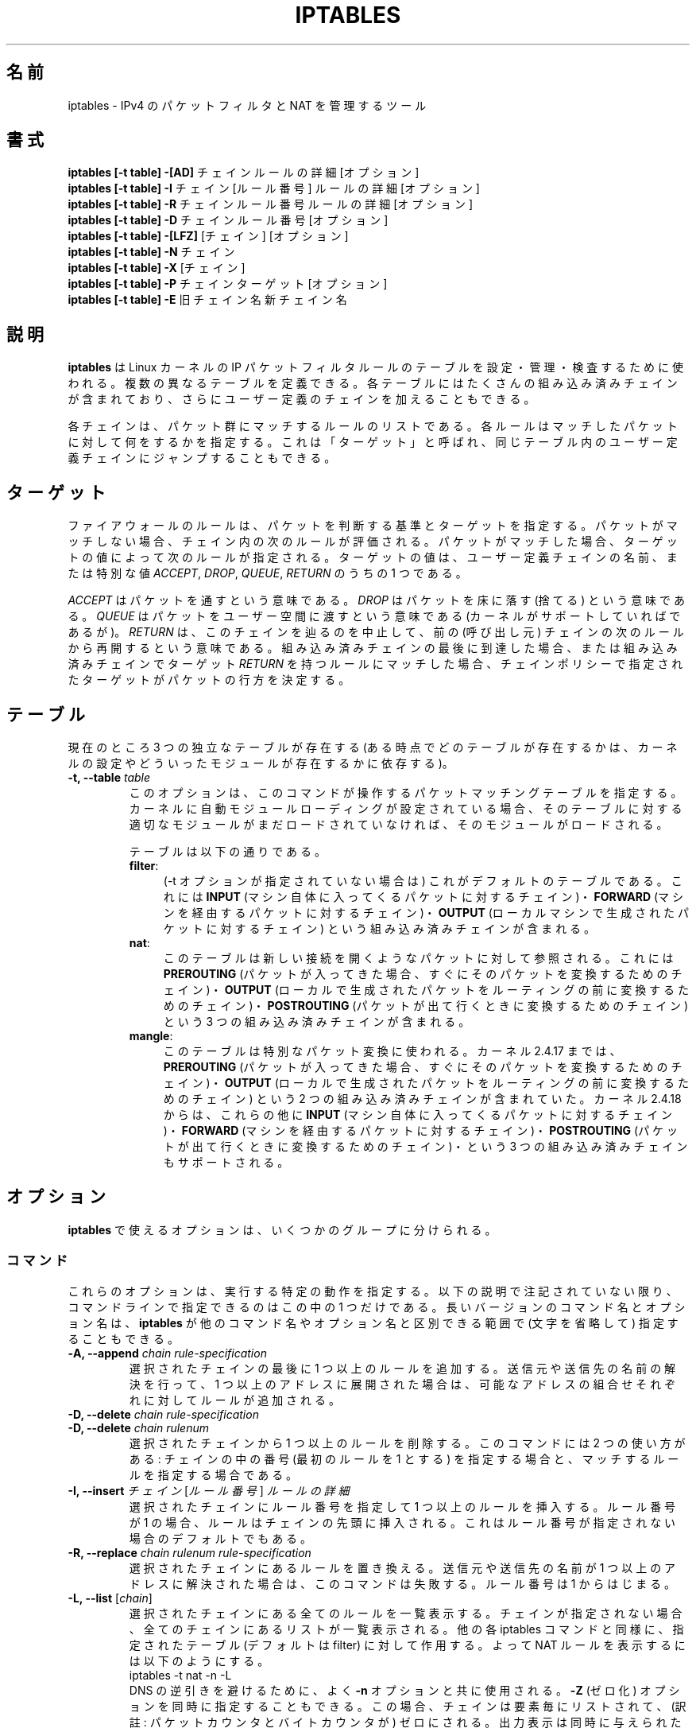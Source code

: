 .\"*******************************************************************
.\"
.\" This file was generated with po4a. Translate the source file.
.\"
.\"*******************************************************************
.TH IPTABLES 8 "Mar 09, 2002" "" ""
.\"
.\" Man page written by Herve Eychenne <rv@wallfire.org> (May 1999)
.\" It is based on ipchains page.
.\" TODO: add a word for protocol helpers (FTP, IRC, SNMP-ALG)
.\"
.\" ipchains page by Paul ``Rusty'' Russell March 1997
.\" Based on the original ipfwadm man page by Jos Vos <jos@xos.nl>
.\"
.\"	This program is free software; you can redistribute it and/or modify
.\"	it under the terms of the GNU General Public License as published by
.\"	the Free Software Foundation; either version 2 of the License, or
.\"	(at your option) any later version.
.\"
.\"	This program is distributed in the hope that it will be useful,
.\"	but WITHOUT ANY WARRANTY; without even the implied warranty of
.\"	MERCHANTABILITY or FITNESS FOR A PARTICULAR PURPOSE.  See the
.\"	GNU General Public License for more details.
.\"
.\"	You should have received a copy of the GNU General Public License
.\"	along with this program; if not, write to the Free Software
.\"	Foundation, Inc., 675 Mass Ave, Cambridge, MA 02139, USA.
.\"
.\"
.SH 名前
iptables \- IPv4 のパケットフィルタと NAT を管理するツール
.SH 書式
\fBiptables [\-t table] \-[AD] \fPチェイン ルールの詳細 [オプション]
.br
\fBiptables [\-t table] \-I \fPチェイン [ルール番号] ルールの詳細 [オプション]
.br
\fBiptables [\-t table] \-R \fPチェイン ルール番号 ルールの詳細 [オプション]
.br
\fBiptables [\-t table] \-D \fPチェイン ルール番号 [オプション]
.br
\fBiptables [\-t table] \-[LFZ] \fP[チェイン] [オプション]
.br
\fBiptables [\-t table] \-N \fPチェイン
.br
\fBiptables [\-t table] \-X \fP[チェイン]
.br
\fBiptables [\-t table] \-P \fPチェイン ターゲット [オプション]
.br
\fBiptables [\-t table] \-E \fP旧チェイン名 新チェイン名
.SH 説明
\fBiptables\fP は Linux カーネルの IP パケットフィルタルールのテーブルを 設定・管理・検査するために使われる。
複数の異なるテーブルを定義できる。 各テーブルにはたくさんの組み込み済みチェインが含まれており、 さらにユーザー定義のチェインを加えることもできる。

各チェインは、パケット群にマッチするルールのリストである。 各ルールは
マッチしたパケットに対して何をするかを指定する。 これは「ターゲット」と
呼ばれ、 同じテーブル内のユーザー定義チェインにジャンプすることもできる。

.SH ターゲット
ファイアウォールのルールは、パケットを判断する基準とターゲットを指定する。
パケットがマッチしない場合、チェイン内の次のルールが評価される。
パケットがマッチした場合、 ターゲットの値によって次のルールが指定される。
ターゲットの値は、ユーザー定義チェインの名前、または特別な値
\fIACCEPT\fP, \fIDROP\fP, \fIQUEUE\fP, \fIRETURN\fP のうちの 1 つである。
.PP
\fIACCEPT\fP はパケットを通すという意味である。
\fIDROP\fP はパケットを床に落す (捨てる) という意味である。
\fIQUEUE\fP はパケットをユーザー空間に渡すという意味である
(カーネルがサポートしていればであるが)。
\fIRETURN\fP は、このチェインを辿るのを中止して、
前の (呼び出し元) チェインの次のルールから再開するという意味である。
組み込み済みチェインの最後に到達した場合、 または組み込み済みチェインで
ターゲット \fIRETURN\fP を持つルールにマッチした場合、
チェインポリシーで指定されたターゲットが パケットの行方を決定する。
.SH テーブル
現在のところ 3 つの独立なテーブルが存在する (ある時点でどのテーブルが存在するかは、 カーネルの設定やどういったモジュールが存在するかに依存する)。
.TP 
\fB\-t, \-\-table \fP\fItable\fP
このオプションは、このコマンドが操作するパケットマッチングテーブルを
指定する。 カーネルに自動モジュールローディングが設定されている場合、
そのテーブルに対する適切なモジュールがまだロードされていなければ、
そのモジュールがロードされる。

テーブルは以下の通りである。
.RS
.TP  .4i
\fBfilter\fP:
(\-t オプションが指定されていない場合は) これがデフォルトのテーブルである。
これには \fBINPUT\fP (マシン自体に入ってくるパケットに対するチェイン)・
\fBFORWARD\fP (マシンを経由するパケットに対するチェイン)・
\fBOUTPUT\fP (ローカルマシンで生成されたパケットに対するチェイン) という
組み込み済みチェインが含まれる。
.TP 
\fBnat\fP:
このテーブルは新しい接続を開くようなパケットに対して参照される。 これには \fBPREROUTING\fP
(パケットが入ってきた場合、すぐにそのパケットを変換するためのチェイン)・ \fBOUTPUT\fP
(ローカルで生成されたパケットをルーティングの前に変換するためのチェイン)・ \fBPOSTROUTING\fP
(パケットが出て行くときに変換するためのチェイン)  という 3 つの組み込み済みチェインが含まれる。
.TP 
\fBmangle\fP:
このテーブルは特別なパケット変換に使われる。 カーネル 2.4.17 までは、
\fBPREROUTING\fP (パケットが入ってきた場合、 すぐにそのパケットを変換する
ためのチェイン)・ \fBOUTPUT\fP (ローカルで生成されたパケットを ルーティン
グの前に変換するためのチェイン) という 2 つの組み込み済みチェインが含ま
れていた。 カーネル 2.4.18 からは、これらの他に \fBINPUT\fP (マシン自体に
入ってくるパケットに対するチェイン)・ \fBFORWARD\fP (マシンを経由するパケッ
トに対するチェイン)・ \fBPOSTROUTING\fP (パケットが出て行くときに変換する
ためのチェイン)・ という 3 つの組み込み済みチェインもサポートされる。
.RE
.SH オプション
\fBiptables\fP で使えるオプションは、いくつかのグループに分けられる。
.SS コマンド
これらのオプションは、実行する特定の動作を指定する。 以下の説明で注記されていない限り、 コマンドラインで指定できるのはこの中の 1 つだけである。
長いバージョンのコマンド名とオプション名は、 \fBiptables\fP が他のコマンド名やオプション名と区別できる範囲で (文字を省略して)
指定することもできる。
.TP 
\fB\-A, \-\-append \fP\fIchain rule\-specification\fP
選択されたチェインの最後に 1 つ以上のルールを追加する。
送信元や送信先の名前の解決を行って、 1 つ以上のアドレスに展開された
場合は、可能なアドレスの組合せそれぞれに対してルールが追加される。
.TP 
\fB\-D, \-\-delete \fP\fIchain rule\-specification\fP
.ns
.TP 
\fB\-D, \-\-delete \fP\fIchain rulenum\fP
選択されたチェインから 1 つ以上のルールを削除する。 このコマンドには 2 つの使い方がある: チェインの中の番号 (最初のルールを 1 とする)
を指定する場合と、 マッチするルールを指定する場合である。
.TP 
\fB\-I, \-\-insert \fP\fIチェイン\fP [\fIルール番号\fP] \fIルールの詳細\fP
選択されたチェインにルール番号を指定して 1 つ以上のルールを挿入する。 ルール番号が 1 の場合、ルールはチェインの先頭に挿入される。
これはルール番号が指定されない場合のデフォルトでもある。
.TP 
\fB\-R, \-\-replace \fP\fIchain rulenum rule\-specification\fP
選択されたチェインにあるルールを置き換える。
送信元や送信先の名前が 1 つ以上のアドレスに解決された場合は、
このコマンドは失敗する。ルール番号は 1 からはじまる。
.TP 
\fB\-L, \-\-list \fP[\fIchain\fP]
選択されたチェインにある全てのルールを一覧表示する。 チェインが指定されない場合、全てのチェインにあるリストが一覧表示される。 他の各 iptables
コマンドと同様に、指定されたテーブル (デフォルトは filter) に対して作用する。 よって NAT ルールを表示するには以下のようにする。
.nf
 iptables \-t nat \-n \-L
.fi
DNS の逆引きを避けるために、よく \fB\-n\fP オプションと共に使用される。
\fB\-Z\fP (ゼロ化) オプションを同時に指定することもできる。この場合、
チェインは要素毎にリストされて、 (訳註: パケットカウンタとバイト
カウンタが) ゼロにされる。出力表示は同時に与えられた他の引き数に
影響される。以下のように、 \fB\-v\fP オプションを指定しない限り、
実際のルールそのものは表示されない。
.nf
 iptables \-L \-v
.fi
.TP 
\fB\-F, \-\-flush \fP[\fIchain\fP]
選択されたチェイン (何も指定されなければテーブル内の全てのチェイン)
の内容を全消去する。これは全てのルールを 1 個ずつ削除するのと
同じである。
.TP 
\fB\-Z, \-\-zero \fP[\fIchain\fP]
すべてのチェインのパケットカウンタとバイトカウンタをゼロにする。 クリアされる直前のカウンタを見るために、 \fB\-L, \-\-list\fP (一覧表示)
オプションと同時に指定することもできる (上記を参照)。
.TP 
\fB\-N, \-\-new\-chain \fP\fIchain\fP
指定した名前でユーザー定義チェインを作成する。 同じ名前のターゲットが既に存在してはならない。
.TP 
\fB\-X, \-\-delete\-chain \fP[\fIchain\fP]
指定したユーザー定義チェインを削除する。 そのチェインが参照されていては
ならない。 チェインを削除する前に、そのチェインを参照しているルールを
削除するか置き換えるかしなければならない。 引き数が与えられない場合、テー
ブルにあるチェインのうち 組み込み済みチェインでないものを全て削除する。
.TP 
\fB\-P, \-\-policy \fP\fIchain target\fP
チェインのポリシーを指定したターゲットに設定する。指定可能なターゲット
は「\fBターゲット\fP」の章を参照すること。 (ユーザー定義ではない) 組み込み
済みチェインにしかポリシーは設定できない。 また、組み込み済みチェインも
ユーザー定義チェインも ポリシーのターゲットに設定することはできない。
.TP 
\fB\-E, \-\-rename\-chain \fP\fIold\-chain new\-chain\fP
ユーザー定義チェインを指定した名前に変更する。 これは見た目だけの変更なので、テーブルの構造には何も影響しない。
.TP 
\fB\-h\fP
ヘルプ。 (今のところはとても簡単な) コマンド書式の説明を表示する。
.SS パラメータ
以下のパラメータは (add, delete, insert, replace, append コマンドで用いられて) ルールの仕様を決める。
.TP 
\fB\-p, \-\-protocol \fP[!] \fIprotocol\fP
ルールで使われるプロトコル、またはチェックされるパケットのプロトコル。 指定できるプロトコルは、 \fItcp\fP, \fIudp\fP, \fIicmp\fP,
\fIall\fP のいずれか 1 つか、数値である。 数値には、これらのプロトコルのどれかないし別のプロトコルを表す 数値を指定することができる。
/etc/protocols にあるプロトコル名も指定できる。 プロトコルの前に "!" を置くと、そのプロトコルを除外するという意味になる。 数値 0
は \fIall\fP と等しい。 プロトコル \fIall\fP は全てのプロトコルとマッチし、 このオプションが省略された際のデフォルトである。
.TP 
\fB\-s, \-\-source \fP[!] \fIaddress\fP[/\fImask\fP]
送信元の指定。 \fIaddress\fP はホスト名 (DNS のようなリモートへの問い合わせで解決する名前を指定するのは非常に良くない)  ・ネットワーク
IP アドレス (/mask を指定する)・ 通常の IP アドレス、のいずれかである。 \fImask\fP はネットワークマスクか、
ネットワークマスクの左側にある 1 の数を指定する数値である。 つまり、 \fI24\fP という mask は \fI255.255.255.0\fP に等しい。
アドレス指定の前に "!" を置くと、そのアドレスを除外するという意味になる。 フラグ \fB\-\-src\fP は、このオプションの別名である。
.TP 
\fB\-d, \-\-destination \fP[!] \fIaddress\fP[/\fImask\fP]
送信先の指定。 書式の詳しい説明については、 \fB\-s\fP (送信元) フラグの説明を参照すること。 フラグ \fB\-\-dst\fP
は、このオプションの別名である。
.TP 
\fB\-j, \-\-jump \fP\fItarget\fP
ルールのターゲット、つまり、パケットがマッチした場合にどうするかを指定
する。ターゲットはユーザー定義チェイン (そのルール自身が入っている
チェイン以外) でも、パケットの行方を即時に決定する特別な組み込み済み
ターゲットでも、拡張されたターゲット (以下の 「\fBターゲットの拡張\fP」 を
参照) でもよい。 このオプションがルールの中で省略された場合、 ルールに
マッチしてもパケットの行方に何も影響しないが、 ルールのカウンタは 1 つ
加算される。
.TP 
\fB\-i, \-\-in\-interface \fP[!] \fIname\fP
パケットを受信することになるインターフェース名 (\fBINPUT\fP, \fBFORWARD\fP,
\fBPREROUTING\fP チェインに入るパケットのみ)。インターフェース名の前に
"!" を置くと、 そのインターフェースを除外するという意味になる。
インターフェース名が "+" で終っている場合、 その名前で始まる任意の
インターフェース名にマッチする。このオプションが省略された場合、
任意のインターフェース名にマッチする。
.TP 
\fB\-o, \-\-out\-interface \fP[!] \fIname\fP
パケットを送信することになるインターフェース名 (\fBFORWARD\fP, \fBOUTPUT\fP, \fBPOSTROUTING\fP
チェインに入るパケットのみ)。 インターフェース名の前に "!" を置くと、 そのインターフェースを除外するという意味になる。 インターフェース名が
"+" で終っている場合、 その名前で始まる任意のインターフェース名にマッチする。 このオプションが省略された場合、
任意のインターフェース名にマッチする。
.TP 
\fB[!]  \-f, \-\-fragment\fP
このオプションは、分割されたパケット (fragmented packet) のうち 2 番目以降のパケットだけを参照するルールであることを意味する。
このようなパケット (または ICMP タイプのパケット) は 送信元・送信先ポートを知る方法がないので、
送信元や送信先を指定するようなルールにはマッチしない。 "\-f" フラグの前に "!" を置くと、 分割されたパケットのうち最初のものか、
分割されていないパケットだけにマッチする。
.TP 
\fB\-c, \-\-set\-counters \fP\fIPKTS BYTES\fP
このオプションを使うと、 (\fBinsert\fP, \fBappend\fP, \fBreplace\fP 操作において) 管理者はパケットカウンタとバイトカウンタを
初期化することができる。
.SS その他のオプション
その他に以下のオプションを指定することができる:
.TP 
\fB\-v, \-\-verbose\fP
詳細な出力を行う。 list コマンドの際に、インターフェース名・ (もしあれば) ルールのオプション・TOS マスクを表示させる。
パケットとバイトカウンタも表示される。 添字 'K', 'M', 'G' は、 それぞれ 1000, 1,000,000, 1,000,000,000
倍を表す (これを変更する \fB\-x\fP フラグも見よ)。 このオプションを append, insert, delete, replace
コマンドに適用すると、 ルールについての詳細な情報を表示する。
.TP 
\fB\-n, \-\-numeric\fP
数値による出力を行う。 IP アドレスやポート番号を数値によるフォーマット
で表示する。 デフォルトでは、iptables は (可能であれば) これらの情報を
ホスト名・ネットワーク名・サービス名で表示しようとする。
.TP 
\fB\-x, \-\-exact\fP
厳密な数値で表示する。 パケットカウンタとバイトカウンタを、 K (1000 の何倍か)・M (1000K の何倍か)・G (1000M の何倍か)
ではなく、 厳密な値で表示する。 このオプションは、 \fB\-L\fP コマンドとしか関係しない。
.TP 
\fB\-\-line\-numbers\fP
ルールを一覧表示する際、そのルールがチェインのどの位置にあるかを表す 行番号を各行の始めに付加する。
.TP 
\fB\-\-modprobe=command\fP
チェインにルールを追加または挿入する際に、 (ターゲットやマッチングの拡張などで) 必要なモジュールをロードするために使う \fBcommand\fP
を指定する。
.SH マッチングの拡張
iptables は拡張されたパケットマッチングモジュールを使うことができる。 これらのモジュールは 2 種類の方法でロードされる: モジュールは、
\fB\-p\fP または \fB\-\-protocol\fP で暗黙のうちに指定されるか、 \fB\-m\fP または \fB\-\-match\fP
の後にモジュール名を続けて指定される。 これらのモジュールの後ろには、モジュールに応じて 他のいろいろなコマンドラインオプションを指定することができる。
複数の拡張マッチングモジュールを一行で指定することができる。 また、モジュールに特有のヘルプを表示させるためには、 モジュールを指定した後で \fB\-h\fP
または \fB\-\-help\fP を指定すればよい。

以下の拡張がベースパッケージに含まれている。大部分のものは、 \fB!\fP を
前におくことによってマッチングの意味を逆にできる。
.SS ah
このモジュールは IPSec パケットの AH ヘッダーの SPI 値にマッチする。
.TP 
\fB\-\-ahspi \fP[!] \fIspi\fP[:\fIspi\fP]
.SS conntrack
このモジュールは、接続追跡 (connection tracking) と組み合わせて用いると、 "state" マッチよりもさらに多くの、
パケットについての接続追跡状態を知ることができる (この機能をサポートしたカーネルのもとで iptables がコンパイルされた場合
にのみ、このモジュールは存在する)。
.TP 
\fB\-\-ctstate \fP\fIstate\fP
state は、マッチング対象となる、コンマ区切りの接続状態リストである。 指定可能な state は以下の通り。 \fBINVALID\fP:
メモリを使い果たした為や、 既知の接続とは対応しない ICMP エラーなど、 何らかの理由によりパケットが識別できない。 \fBESTABLISHED\fP:
このパケットは、過去双方向にパケットがやり取りされた接続に属するパケットである。 \fBNEW\fP: このパケットが新しい接続を開始したか、
双方向にはパケットがやり取りされていない接続に属するパケットである。 \fBRELATED\fP: このパケットが新しい接続を開始しているが、 FTP
データ転送や ICMP エラーのように、既存の接続に関係している。 \fBSNAT\fP:
仮想的な状態であり、書き換え前の送信元アドレスが応答の宛先アドレスと 異なる場合にマッチする。 \fBDNAT\fP:
仮想的な状態であり、書き換え前の宛先アドレスが応答の送信元アドレスと 異なる場合にマッチする。
.TP 
\fB\-\-ctproto \fP\fIproto\fP
(名前または数値で) 指定されたプロトコルにマッチする。
.TP 
\fB\-\-ctorigsrc \fP\fI[!] address[/mask]\fP
書き換え前の送信元アドレスにマッチする。
.TP 
\fB\-\-ctorigdst \fP\fI[!] address[/mask]\fP
書き換え前の宛先アドレスにマッチする。
.TP 
\fB\-\-ctreplsrc \fP\fI[!] address[/mask]\fP
応答の送信元アドレスにマッチする。
.TP 
\fB\-\-ctrepldst \fP\fI[!] address\fP\fB[/\fP\fImask\fP\fB]\fP
応答の宛先アドレスにマッチする。
.TP 
\fB\-\-ctstatus \fP\fI[NONE|EXPECTED|SEEN_REPLY|ASSURED][,...]\fP
接続追跡の内部的な状態にマッチする。
.TP 
\fB\-\-ctexpire \fP\fItime[:time]\fP
有効期間の残り秒数、またはその範囲(両端を含む)にマッチする。
.SS dscp
このモジュールは、IP ヘッダーの TOS フィールド内にある、 6 bit の DSCP フィールドにマッチする。 IETF では DSCP が
TOS に取って代わった。
.TP 
\fB\-\-dscp \fP\fIvalue\fP
(10 進または 16 進の) 数値 [0\-63] にマッチする。
.TP 
\fB\-\-dscp\-class \fP\fIDiffServ Class\fP
DiffServ クラスにマッチする。 値は BE, EF, AFxx, CSx クラスのいずれかである。
これらは、対応する数値で指定するのと同じである。
.SS esp
このモジュールは IPSec パケットの ESP ヘッダーの SPI 値にマッチする。
.TP 
\fB\-\-espspi \fP[!] \fIspi\fP[:\fIspi\fP]
.SS helper
このモジュールは、指定された接続追跡ヘルパーモジュールに 関連するパケットにマッチする。
.TP 
\fB\-\-helper \fP\fIstring\fP
指定された接続追跡ヘルパーモジュールに 関連するパケットにマッチする。
.RS
.PP
デフォルトのポートを使った ftp\-セッションに関連するパケットでは、 string に "ftp" と書ける。 他のポートでは "\-ポート番号"
を値に付け加える。 すなわち "ftp\-2121" となる。
.PP
他の接続追跡ヘルパーでも同じルールが適用される。
.RE
.SS icmp
この拡張は `\-\-protocol icmp' が指定された場合にロードされ、 以下のオプションが提供される:
.TP 
\fB\-\-icmp\-type \fP[!] \fItypename\fP
ICMP タイプを指定できる。タイプ指定には、 数値の ICMP タイプ、または以下のコマンド で表示される ICMP タイプ名を指定できる。
.nf
 iptables \-p icmp \-h
.fi
.SS length
このモジュールは、指定されたパケット長、またはその範囲にマッチする。
.TP 
\fB\-\-length \fP\fIlength\fP[:\fIlength\fP]
.SS limit
このモジュールは、トークンバケツフィルタを使い、 単位時間あたり制限され
た回数だけマッチする。 この拡張を使ったルールは、(`!' フラグが指定され
ない限り) 制限に達するまでマッチする。 例えば、このモジュールはログ記録
を制限するために \fBLOG\fP ターゲットと組み合わせて使うことができる。
.TP 
\fB\-\-limit \fP\fIrate\fP
単位時間あたりの平均マッチ回数の最大値。 数値で指定され、添字 `/second', `/minute', `/hour', `/day'
を付けることもできる。 デフォルトは 3/hour である。
.TP 
\fB\-\-limit\-burst \fP\fInumber\fP
パケットがマッチする回数の最大初期値: 上のオプションで指定した制限に
達しなければ、 その度ごとに、この数値になるまで 1 個ずつ増やされる。
デフォルトは 5 である。
.SS mac
.TP 
\fB\-\-mac\-source \fP[!] \fIaddress\fP
送信元 MAC アドレスにマッチする。 \fIaddress\fP は XX:XX:XX:XX:XX:XX と
いう形式でなければならない。イーサーネットデバイスから入ってくるパケッ
トで、 \fBPREROUTING\fP, \fBFORWARD\fP, \fBINPUT\fP チェインに入るパケットにしか
意味がない。
.SS mark
このモジュールはパケットに関連づけられた netfilter の mark フィールドにマッチする (このフィールドは、以下の \fBMARK\fP
ターゲットで設定される)。
.TP 
\fB\-\-mark \fP\fIvalue\fP[/\fImask\fP]
指定された符号なし mark 値のパケットにマッチする (mask が指定されると、比較の前に mask との論理積 (AND) がとられる)。
.SS multiport
このモジュールは送信元や送信先のポートの集合にマッチする。 ポートは 15 個まで指定できる。 このモジュールは \fB\-p tcp\fP または \fB\-p
udp\fP と組み合わせて使うことしかできない。
.TP 
\fB\-\-source\-ports \fP\fIport\fP[,\fIport\fP[,\fIport\fP...]]
送信元ポートが指定されたポートのうちのいずれかであればマッチする。 フラグ \fB\-\-sports\fP は、このオプションの便利な別名である。
.TP 
\fB\-\-destination\-ports \fP\fIport\fP[,\fIport\fP[,\fIport\fP...]]
宛先ポートが指定されたポートのうちのいずれかであればマッチする。
フラグ \fB\-\-dports\fP は、このオプションの便利な別名である。
.TP 
\fB\-\-ports \fP\fIport\fP[,\fIport\fP[,\fIport\fP...]]
送信元ポートと宛先ポートが等しく、 かつそのポートが指定されたポートの
うちのいずれかであればマッチする。
.SS owner
このモジュールは、ローカルで生成されたパケットに付いて、 パケット生成者のいろいろな特性に対してマッチを行う。 これは \fBOUTPUT\fP
チェインのみでしか有効でない。 また、(ICMP ping 応答のような) パケットは、 所有者がいないので絶対にマッチしない。
.TP 
\fB\-\-uid\-owner \fP\fIuserid\fP
指定された実効ユーザー ID のプロセスにより パケットが生成されている場合にマッチする。
.TP 
\fB\-\-gid\-owner \fP\fIgroupid\fP
指定された実効グループ ID のプロセスにより パケットが生成されている場合にマッチする。
.TP 
\fB\-\-pid\-owner \fP\fIprocessid\fP
指定されたプロセス ID のプロセスにより パケットが生成されている場合にマッチする。
.TP 
\fB\-\-sid\-owner \fP\fIsessionid\fP
指定されたセッショングループのプロセスにより パケットが生成されている場合にマッチする。
.TP 
\fB\-\-cmd\-owner \fP\fIname\fP
指定されたコマンド名を持つプロセスにより パケットが生成されている場合にマッチする (この機能をサポートしたカーネルのもとで iptables
がコンパイルされた場合 にのみ、このモジュールは存在する)。
.SS physdev
このモジュールは、ブリッジデバイスのスレーブにされた、 ブリッジポートの入出力デバイスにマッチする。 このモジュールは、ブリッジによる透過的な IP
ファイアウォールの基盤の一部であり、 カーネルバージョン 2.5.44 以降でのみ有効である。
.TP 
\fB\-\-physdev\-in name\fP
パケットが受信されるブリッジのポート名 (\fBINPUT\fP, \fBFORWARD\fP, \fBPREROUTING\fP チェインに入るパケットのみ)。
インターフェース名が "+" で終っている場合、 その名前で始まる任意のインターフェース名にマッチする。
ブリッジデバイスを通して受け取られなかったパケットは、 \&'!' が指定されていない限り、このオプションにマッチしない。
.TP 
\fB\-\-physdev\-out name\fP
パケットを送信することになるブリッジのポート名 (\fBFORWARD\fP, \fBOUTPUT\fP, \fBPOSTROUTING\fP
チェインに入るパケットのみ)。 インターフェース名が "+" で終っている場合、 その名前で始まる任意のインターフェース名にマッチする。 \fBnat\fP
と \fBmangle\fP テーブルの \fBOUTPUT\fP チェインではブリッジの出力ポートにマッチさせることができないが、 \fBfilter\fP テーブルの
\fBOUPUT\fP チェインではマッチ可能である。 パケットがブリッジデバイスから送られなかった場合、 またはパケットの出力デバイスが不明であった場合は、
\&'!' が指定されていない限り、パケットはこのオプションにマッチしない。
.TP 
\fB\-\-physdev\-is\-in\fP
パケットがブリッジインターフェースに入った場合にマッチする。
.TP 
\fB\-\-physdev\-is\-out\fP
パケットがブリッジインターフェースから出ようとした場合にマッチする。
.TP 
\fB\-\-physdev\-is\-bridged\fP
パケットがブリッジされることにより、 ルーティングされなかった場合にマッチする。 これは FORWARD, POSTROUTING
チェインにおいてのみ役立つ。
.SS pkttype
このモジュールは、リンク層のパケットタイプにマッチする。
.TP 
\fB\-\-pkt\-type \fP\fI[unicast|broadcast|multicast]\fP
.SS state
このモジュールは、接続追跡 (connection tracking) と組み合わせて用いると、 パケットについての接続追跡状態を知ることができる。
.TP 
\fB\-\-state \fP\fIstate\fP
state は、マッチングを行うための、コンマで区切られた接続状態のリストである。 指定可能な state は以下の通り。 \fBINVALID\fP:
このパケットは既知の接続と関係していない。 \fBESTABLISHED\fP:
このパケットは、過去双方向にパケットがやり取りされた接続に属するパケットである。 \fBNEW\fP: このパケットが新しい接続を開始したか、
双方向にはパケットがやり取りされていない接続に属するパケットである。 \fBRELATED\fP: このパケットが新しい接続を開始しているが、 FTP
データ転送や ICMP エラーのように、既存の接続に関係している。
.SS tcp
これらの拡張は `\-\-protocol tcp' が指定され場合にロードされ、 以下のオプションが提供される:
.TP 
\fB\-\-source\-port \fP[!] \fIport\fP[:\fIport\fP]
送信元ポートまたはポート範囲の指定。 サービス名またはポート番号を指定で
きる。 \fIport\fP:\fIport\fP という形式で、2 つの番号を含む範囲を指定すること
もできる。 最初のポートを省略した場合、"0" を仮定する。 最後のポートを
省略した場合、"65535" を仮定する。 最初のポートが最後のポートより大きい
場合、2 つは入れ換えられる。 フラグ \fB\-\-sport\fP は、このオプションの便利
な別名である。
.TP 
\fB\-\-destination\-port \fP[!] \fIport\fP[:\fIport\fP]
送信先ポートまたはポート範囲の指定。 フラグ \fB\-\-dport\fP は、このオプションの便利な別名である。
.TP 
\fB\-\-tcp\-flags \fP[!] \fImask\fP \fIcomp\fP
TCP フラグが指定されたものと等しい場合にマッチする。 第 1 引き数は評価
対象とするフラグで、コンマ区切りのリストである。 第 2 引き数は必ず設定
しなければならないフラグで、コンマ区切りのリストである。 指定できるフラ
グは \fBSYN ACK FIN RST URG PSH ALL NONE\fP である。 よって、コマンド
.nf
 iptables \-A FORWARD \-p tcp \-\-tcp\-flags SYN,ACK,FIN,RST SYN
.fi
は、SYN フラグが設定され ACK, FIN, RST フラグが設定されていない パケットにのみマッチする。
.TP 
\fB[!] \-\-syn\fP
SYN ビットが設定され ACK と RST ビットがクリアされている TCP パケットに
のみマッチする。このようなパケットは TCP 接続の開始要求に使われる。例え
ば、あるインターフェースに入ってくるこのようなパケットをブロックすれば、
内側への TCP 接続は禁止されるが、外側への TCP 接続には影響しない。 これ
は \fB\-\-tcp\-flags SYN,RST,ACK SYN\fP と等しい。 "\-\-syn" の前に "!" フラグ
を置くと、 SYN ビットがクリアされ ACK と RST ビットが設定されている
TCP パケットにのみマッチする。
.TP 
\fB\-\-tcp\-option \fP[!] \fInumber\fP
TCP オプションが設定されている場合にマッチする。
.TP 
\fB\-\-mss \fP\fIvalue\fP[:\fIvalue\fP]
指定された MSS 値 (の範囲) を持つ TCP の SYN または SYN/ACK パケットにマッチする。 MSS
は接続に対するパケットの最大サイズを制御する。
.SS tos
このモジュールは IP ヘッダーの 8 ビットの (つまり上位ビットを含む)  Type of Service フィールドにマッチする。
.TP 
\fB\-\-tos \fP\fItos\fP
引き数は、マッチを行う標準的な名前でも数値でもよい (名前のリストを見るには
.br
 iptables \-m tos \-h
.br
を使うこと)。
.SS ttl
このモジュールは IP ヘッダーの time to live フィールドにマッチする。
.TP 
\fB\-\-ttl \fP\fIttl\fP
指定された TTL 値にマッチする。
.SS udp
これらの拡張は `\-\-protocol udp' が指定された場合にロードされ、 以下のオプションが提供される:
.TP 
\fB\-\-source\-port \fP[!] \fIport\fP[:\fIport\fP]
送信元ポートまたはポート範囲の指定。 詳細は TCP 拡張の \fB\-\-source\-port\fP オプションの説明を参照すること。
.TP 
\fB\-\-destination\-port \fP[!] \fIport\fP[:\fIport\fP]
送信先ポートまたはポート範囲の指定。 詳細は TCP 拡張の \fB\-\-destination\-port\fP オプションの説明を参照すること。
.SS unclean
このモジュールにはオプションがないが、 おかしく正常でないように見えるパケットにマッチする。 これは実験的なものとして扱われている。
.SH ターゲットの拡張
iptables は拡張ターゲットモジュールを使うことができる: 以下のものが、標準的なディストリビューションに含まれている。
.SS DNAT
このターゲットは \fBnat\fP テーブルの \fBPREROUTING\fP, \fBOUTPUT\fP チェイン、これらのチェインから呼び出される
ユーザー定義チェインのみで有効である。 このターゲットはパケットの送信先アドレスを修正する (この接続の以降のパケットも修正して分からなく
(mangle) する)。 さらに、ルールによるチェックを止めさせる。 このターゲットにはオプションが 1 種類ある:
.TP 
\fB\-\-to\-destination \fP\fIipaddr\fP[\-\fIipaddr\fP][:\fIport\fP\-\fIport\fP]
1 つの新しい送信先 IP アドレス、または IP アドレスの範囲が指定できる。 ポートの範囲を指定することもできる (これはルールで \fB\-p
tcp\fP または \fB\-p udp\fP を指定している場合にのみ有効)。 ポートの範囲が指定されていない場合、送信先ポートは変更されない。
.RS
.PP
複数の \-\-to\-destination オプションを指定することができる。 アドレスの範囲によって、 もしくは複数の \-\-to\-destination
オプションによって 2 つ以上の送信先アドレスを指定した場合、 それらのアドレスを使った単純なラウンド・ロビン (順々に循環させる) がおこなわれる。
.SS DSCP
このターゲットは、IPv4 パケットの TOS ヘッダーにある DSCP ビットの値の書き換えを可能にする。 これはパケットを操作するので、mangle
テーブルでのみ使用できる。
.TP 
\fB\-\-set\-dscp \fP\fIvalue\fP
DSCP フィールドの数値を設定する (10 進または 16 進)。
.TP 
\fB\-\-set\-dscp\-class \fP\fIclass\fP
DSCP フィールドの DiffServ クラスを設定する。
.SS ECN
このターゲットは ECN ブラックホール問題への対処を可能にする。 mangle テーブルでのみ使用できる。
.TP 
\fB\-\-ecn\-tcp\-remove\fP
TCP ヘッダーから全ての ECN ビット (訳注: ECE/CWR フラグ) を取り除く。 当然、 \fB\-p tcp\fP
オプションとの組合わせでのみ使用できる。
.SS LOG
マッチしたパケットをカーネルログに記録する。 このオプションがルールに対して設定されると、 Linux カーネルはマッチしたパケットについての
(大部分の IP ヘッダーフィールドのような) 何らかの情報を カーネルログに表示する (カーネルログは \fIdmesg\fP または
\fIsyslogd\fP(8)  で見ることができる)。 これは "非終了ターゲット" である。 すなわち、ルールの検討は、次のルールへと継続される。
よって、拒否するパケットをログ記録したければ、 同じマッチング判断基準を持つ 2 つのルールを使用し、 最初のルールで LOG ターゲットを、
次のルールで DROP (または REJECT) ターゲットを指定する。
.TP 
\fB\-\-log\-level \fP\fIlevel\fP
ログ記録のレベル (数値て指定するか、(名前で指定する場合は)
\fIsyslog.conf\fP(5) を参照すること)。
.TP 
\fB\-\-log\-prefix \fP\fIprefix\fP
指定したプレフィックスをログメッセージの前に付ける。
プレフィックスは 29 文字までの長さで、
ログの中でメッセージを区別するのに役立つ。
.TP 
\fB\-\-log\-tcp\-sequence\fP
TCP シーケンス番号をログに記録する。 ログがユーザーから読める場合、セキュリティ上の危険がある。
.TP 
\fB\-\-log\-tcp\-options\fP
TCP パケットヘッダのオプションをログに記録する。
.TP 
\fB\-\-log\-ip\-options\fP
IP パケットヘッダーのオプションをログに記録する。
.SS MARK
パケットに関連づけられた netfilter の mark 値を設定する。 \fBmangle\fP テーブルのみで有効である。 例えば、iproute2
と組み合わせて使うことができる。
.TP 
\fB\-\-set\-mark \fP\fImark\fP
.SS MASQUERADE
このターゲットは \fBnat\fP テーブルの \fBPOSTROUTING\fP チェインのみで有効である。 動的割り当て IP (ダイヤルアップ)
接続の場合にのみ使うべきである。 固定 IP アドレスならば、SNAT ターゲットを使うべきである。
マスカレーディングは、パケットが送信されるインターフェースの IP アドレスへのマッピングを指定するのと同じであるが、
インターフェースが停止した場合に接続を\fI忘れる\fPという効果がある。 次のダイヤルアップでは同じインターフェースアドレスになる可能性が低い
(そのため、前回確立された接続は失われる) 場合、 この動作は正しい。 このターゲットにはオプションが 1 つある。
.TP 
\fB\-\-to\-ports \fP\fIport\fP[\-\fIport\fP]
このオプションは、使用する送信元ポートの範囲を指定し、 デフォルトの \fBSNAT\fP 送信元ポートの選択方法 (上記) よりも優先される。 ルールが
\fB\-p tcp\fP または \fB\-p udp\fP を指定している場合にのみ有効である。
.SS MIRROR
実験的なデモンストレーション用のターゲットであり、 IP ヘッダーの送信元と送信先フィールドを入れ換え、 パケットを再送信するものである。 これは
\fBINPUT\fP, \fBFORWARD\fP, \fBPREROUTING\fP チェインと、これらのチェインから呼び出される
ユーザー定義チェインだけで有効である。 ループ等の問題を回避するため、外部に送られるパケットは いかなるパケットフィルタリングチェイン・接続追跡・NAT
からも 監視\fBされない\fP。
.SS REDIRECT
このターゲットは、 \fBnat\fP テーブル内の \fBPREROUTING\fP チェイン及び \fBOUTPUT\fP
チェイン、そしてこれらチェインから呼び出される ユーザー定義チェインでのみ有効である。 このターゲットはパケットの送信先 IP アドレスを マシン自身の
IP アドレスに変換する。 (ローカルで生成されたパケットは、アドレス 127.0.0.1 にマップされる)。 このターゲットにはオプションが 1
つある:
.TP 
\fB\-\-to\-ports \fP\fIport\fP[\-\fIport\fP]
このオプションは使用される送信先ポート・ポート範囲・複数ポートを指定する。 このオプションが指定されない場合、送信先ポートは変更されない。 ルールが
\fB\-p tcp\fP または \fB\-p udp\fP を指定している場合にのみ有効である。
.SS REJECT
マッチしたパケットの応答としてエラーパケットを送信するために使われる。
エラーパケットを送らなければ、 \fBDROP\fP と同じであり、TARGET を終了し、
ルールの検討を終了する。 このターゲットは、 \fBINPUT\fP, \fBFORWARD\fP,
\fBOUTPUT\fP チェインと、これらのチェインから呼ばれる ユーザー定義チェイン
だけで有効である。以下のオプションは、返されるエラーパケットの特性を
制御する。
.TP 
\fB\-\-reject\-with \fP\fItype\fP
type として指定可能なものは
.nf
\fBicmp\-net\-unreachable\fP
\fBicmp\-host\-unreachable\fP
\fBicmp\-port\-unreachable\fP
\fBicmp\-proto\-unreachable\fP
\fBicmp\-net\-prohibited\fP
\fBicmp\-host\-prohibited or\fP
\fBicmp\-admin\-prohibited (*)\fP
.fi
であり、適切な ICMP エラーメッセージを返す (\fBport\-unreachable\fP がデフォルトである)。 TCP
プロトコルにのみマッチするルールに対して、オプション \fBtcp\-reset\fP を使うことができる。 このオプションを使うと、TCP RST
パケットが送り返される。 主として \fIident\fP (113/tcp) による探査を阻止するのに役立つ。 \fIident\fP による探査は、壊れている
(メールを受け取らない) メールホストに メールが送られる場合に頻繁に起こる。
.RS
.PP
(*) icmp\-admin\-prohibited をサポートしないカーネルで、 icmp\-admin\-prohibited を使用すると、
REJECT ではなく単なる DROP になる。
.SS SNAT
このターゲットは \fBnat\fP テーブルの \fBPOSTROUTING\fP チェインのみで有効である。
このターゲットはパケットの送信元アドレスを修正させる (この接続の以降のパケットも修正して分からなく (mangle) する)。
さらに、ルールが評価を中止するように指示する。 このターゲットにはオプションが 1 種類ある:
.TP 
\fB\-\-to\-source  \fP\fIipaddr\fP[\-\fIipaddr\fP][:\fIport\fP\-\fIport\fP]
1 つの新しい送信元 IP アドレス、または IP アドレスの範囲が指定できる。 ポートの範囲を指定することもできる (ルールが \fB\-p tcp\fP
または \fB\-p udp\fP を指定している場合にのみ有効)。 ポートの範囲が指定されていない場合、 512 未満の送信元ポートは、他の 512
未満のポートにマッピングされる。 512 〜 1023 までのポートは、1024 未満のポートにマッピングされる。 それ以外のポートは、1024
以上のポートにマッピングされる。 可能であれば、ポートの変換は起こらない。
.RS
.PP
複数の \-\-to\-source オプションを指定することができる。 アドレスの範囲によって、 もしくは複数の \-\-to\-source オプションによって
2 つ以上の送信元アドレスを指定した場合、 それらのアドレスを使った単純なラウンド・ロビン (順々に循環させる) がおこなわれる。
.SS TCPMSS
このターゲットを用いると、TCP の SYN パケットの MSS 値を書き換え、 そのコネクションの最大サイズ (通常は、送信インターフェースの MTU
から 40 引いた値)  を制御できる。 もちろん \fB\-p tcp\fP と組み合わせてしか使えない。
.br
このターゲットは犯罪的に頭のいかれた ISP や ICMP Fragmentation Needed パケットをブロックしてしまうサーバーを
乗り越えるために使用する。 Linux ファイアウォール/ルーターでは何も問題がないのに、 そこにぶら下がるマシンでは以下のように大きなパケットを
やりとりできないというのが、この問題の兆候である。
.PD 0
.RS 0.1i
.TP  0.3i
1)
ウェブ・ブラウザで接続が、何のデータも受け取らずにハングする
.TP 
2)
短いメールは問題ないが、長いメールがハングする
.TP 
3)
ssh は問題ないが、scp は最初のハンドシェーク後にハングする
.RE
.PD
回避方法: このオプションを有効にし、以下のようなルールを ファイアウォールの設定に追加する。
.nf
 iptables \-A FORWARD \-p tcp \-\-tcp\-flags SYN,RST SYN \e
             \-j TCPMSS \-\-clamp\-mss\-to\-pmtu
.fi
.TP 
\fB\-\-set\-mss \fP\fIvalue\fP
MSS オプションの値に指定した値を明示的に設定する。
.TP 
\fB\-\-clamp\-mss\-to\-pmtu\fP
自動的に、MSS 値を (path_MTU \- 40) に強制する。
.TP 
これらのオプションはどちらか 1 つしか指定できない。
.SS TOS
IP ヘッダーの 8 ビットの Type of Service フィールドを設定するために使われる。 \fBmangle\fP テーブルのみで有効である。
.TP 
\fB\-\-set\-tos \fP\fItos\fP
TOS を番号で指定することができる。 また、
.nf
 iptables \-j TOS \-h
.fi
を実行して得られる、使用可能な TOS 名の一覧にある TOS 名も指定できる。
.SS ULOG
このターゲットは、マッチしたパケットを ユーザー空間でログ記録する機能を提供する。 このターゲットがルールに設定されると、 Linux
カーネルは、そのパケットを \fInetlink\fP ソケットを用いてマルチキャストする。 そして、1 つ以上のユーザー空間プロセスが
いろいろなマルチキャストグループに登録をおこない、 パケットを受信する。 LOG と同様、これは "非終了ターゲット" であり、
ルールの検討は次のルールへと継続される。
.TP 
\fB\-\-ulog\-nlgroup \fP\fInlgroup\fP
パケットを送信する netlink グループ (1\-32) を指定する。 デフォルトの値は 1 である。
.TP 
\fB\-\-ulog\-prefix \fP\fIprefix\fP
指定したプレフィックスをログメッセージの前に付ける。 32 文字までの指定できる。 ログの中でメッセージを区別するのに便利である。
.TP 
\fB\-\-ulog\-cprange \fP\fIsize\fP
ユーザー空間にコピーするパケットのバイト数。 値が 0 の場合、サイズに関係なく全パケットをコピーする。 デフォルトは 0 である。
.TP 
\fB\-\-ulog\-qthreshold \fP\fIsize\fP
カーネル内部のキューに入れられるパケットの数。 例えば、この値を 10 にした場合、 カーネル内部で 10 個のパケットをまとめ、 1 つの
netlink マルチパートメッセージとしてユーザー空間に送る。 (過去のものとの互換性のため) デフォルトは 1 である。
.br
.SH 返り値
いろいろなエラーメッセージが標準エラーに表示される。 正しく機能した場合、終了コードは 0 である。
不正なコマンドラインパラメータによりエラーが発生した場合は、 終了コード 2 が返される。 その他のエラーの場合は、終了コード 1 が返される。
.SH バグ
バグ? バグって何? ;\-)  えーと…、sparc64 ではカウンター値が信頼できない。
.SH "IPCHAINS との互換性"
\fBiptables\fP は、Rusty Russell の ipchains と非常によく似ている。 大きな違いは、チェイン \fBINPUT\fP と
\fBOUTPUT\fP が、それぞれローカルホストに入ってくるパケットと、 ローカルホストから出されるパケットのみしか調べないという点である。
よって、(INPUT と OUTPUT の両方のチェインを起動する ループバックトラフィックを除く)  全てのパケットは 3 つあるチェインのうち 1
しか通らない。 以前は (ipchains では)、 フォワードされるパケットは 3 つのチェイン全てを通っていた。
.PP
その他の大きな違いは、 \fB\-i\fP で入力インターフェース、 \fB\-o\fP で出力インターフェースを参照すること、 そしてともに \fBFORWARD\fP
チェインに入るパケットに対して指定可能な点である。
.PP
NAT のいろいろな形式が分割された。 オプションの拡張モジュールとともに デフォルトの「フィルタ」テーブルを用いた場合、 \fBiptables\fP
は純粋なパケットフィルタとなる。 これは、以前みられた IP マスカレーディングとパケットフィルタリングの 組合せによる混乱を簡略化する。
よって、オプション
.nf
 \-j MASQ
 \-M \-S
 \-M \-L
.fi
は別のものとして扱われる。 iptables では、その他にもいくつかの変更がある。
.SH 関連項目
\fBiptables\-save\fP(8), \fBiptables\-restore\fP(8), \fBip6tables\fP(8),
\fBip6tables\-save\fP(8), \fBip6tables\-restore\fP(8).
.P
パケットフィルタリングについての詳細な iptables の使用法を
説明している packet\-filtering\-HOWTO。
NAT について詳細に説明している NAT\-HOWTO。
標準的な配布には含まれない拡張の詳細を 説明している
netfilter\-extensions\-HOWTO。
内部構造について詳細に説明している netfilter\-hacking\-HOWTO。
.br
\fBhttp://www.netfilter.org/\fP を参照。
.SH 作者
Rusty Russell は、初期の段階で Michael Neuling に相談して iptables を書いた。
.PP
Marc Boucher は Rusty に iptables の一般的なパケット選択の考え方を勧めて、 ipnatctl を止めさせた。
そして、mangle テーブル・所有者マッチング・ mark 機能を書き、いたるところで使われている素晴らしいコードを書いた。
.PP
James Morris が TOS ターゲットと tos マッチングを書いた。
.PP
Jozsef Kadlecsik が REJECT ターゲットを書いた。
.PP
Harald Welte が ULOG ターゲットと、 TTL, DSCP, ECN のマッチ・ターゲットを書いた。
.PP
Netfilter コアチームは、Marc Boucher, Martin Josefsson, Jozsef Kadlecsik, James
Morris, Harald Welte, Rusty Russell である。
.PP
man ページは Herve Eychenne <rv@wallfire.org> が書いた。
.\" .. and did I mention that we are incredibly cool people?
.\" .. sexy, too ..
.\" .. witty, charming, powerful ..
.\" .. and most of all, modest ..
